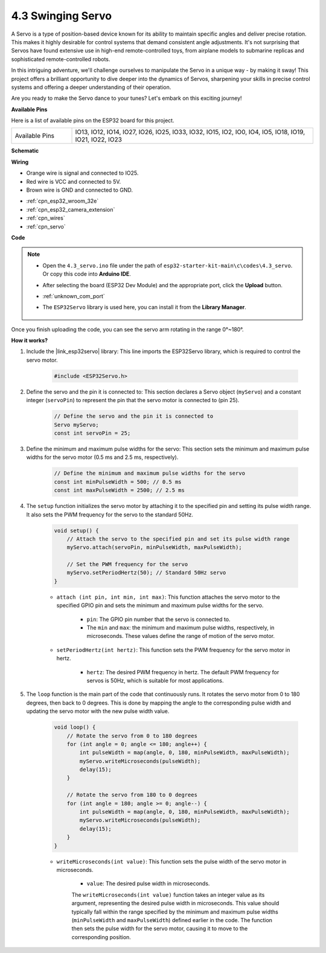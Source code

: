 .. _ar_servo:

4.3 Swinging Servo
======================
A Servo is a type of position-based device known for its ability to maintain specific angles and deliver precise rotation. This makes it highly desirable for control systems that demand consistent angle adjustments. It's not surprising that Servos have found extensive use in high-end remote-controlled toys, from airplane models to submarine replicas and sophisticated remote-controlled robots.

In this intriguing adventure, we'll challenge ourselves to manipulate the Servo in a unique way - by making it sway! This project offers a brilliant opportunity to dive deeper into the dynamics of Servos, sharpening your skills in precise control systems and offering a deeper understanding of their operation.

Are you ready to make the Servo dance to your tunes? Let's embark on this exciting journey!


**Available Pins**

Here is a list of available pins on the ESP32 board for this project.

.. list-table::
    :widths: 5 20 

    * - Available Pins
      - IO13, IO12, IO14, IO27, IO26, IO25, IO33, IO32, IO15, IO2, IO0, IO4, IO5, IO18, IO19, IO21, IO22, IO23


**Schematic**

.. image:: ../../img/circuit/circuit_4.3_servo.png

**Wiring**

* Orange wire is signal and connected to IO25.
* Red wire is VCC and connected to 5V.
* Brown wire is GND and connected to GND.

.. image:: ../../img/wiring/4.3_swinging_servo_bb.png


* :ref:`cpn_esp32_wroom_32e`
* :ref:`cpn_esp32_camera_extension`
* :ref:`cpn_wires`
* :ref:`cpn_servo`

**Code**

.. note::

    * Open the ``4.3_servo.ino`` file under the path of ``esp32-starter-kit-main\c\codes\4.3_servo``. Or copy this code into **Arduino IDE**.
    * After selecting the board (ESP32 Dev Module) and the appropriate port, click the **Upload** button.
    * :ref:`unknown_com_port`
    * The ``ESP32Servo`` library is used here, you can install it from the **Library Manager**.

        .. image:: img/servo_lib.png

.. raw:: html

    <iframe src=https://create.arduino.cc/editor/sunfounder01/34c7969e-fee3-413c-9fe7-9d38ca6fb906/preview?embed style="height:510px;width:100%;margin:10px 0" frameborder=0></iframe>

Once you finish uploading the code, you can see the servo arm rotating in the range 0°~180°.

**How it works?**

#. Include the |link_esp32servo| library: This line imports the ESP32Servo library, which is required to control the servo motor.

    .. code-block:: arduino

        #include <ESP32Servo.h>

#. Define the servo and the pin it is connected to: This section declares a Servo object (``myServo``) and a constant integer (``servoPin``) to represent the pin that the servo motor is connected to (pin 25).

    .. code-block:: arduino

        // Define the servo and the pin it is connected to
        Servo myServo;
        const int servoPin = 25;

#. Define the minimum and maximum pulse widths for the servo: This section sets the minimum and maximum pulse widths for the servo motor (0.5 ms and 2.5 ms, respectively).

    .. code-block:: arduino

        // Define the minimum and maximum pulse widths for the servo
        const int minPulseWidth = 500; // 0.5 ms
        const int maxPulseWidth = 2500; // 2.5 ms


#. The ``setup`` function initializes the servo motor by attaching it to the specified pin and setting its pulse width range. It also sets the PWM frequency for the servo to the standard 50Hz.

    .. code-block:: arduino

        void setup() {
            // Attach the servo to the specified pin and set its pulse width range
            myServo.attach(servoPin, minPulseWidth, maxPulseWidth);

            // Set the PWM frequency for the servo
            myServo.setPeriodHertz(50); // Standard 50Hz servo
        }
    
    * ``attach (int pin, int min, int max)``: This function attaches the servo motor to the specified GPIO pin and sets the minimum and maximum pulse widths for the servo.

        * ``pin``: The GPIO pin number that the servo is connected to. 
        * The ``min`` and ``max``: the minimum and maximum pulse widths, respectively, in microseconds. These values define the range of motion of the servo motor.

    * ``setPeriodHertz(int hertz)``: This function sets the PWM frequency for the servo motor in hertz.

        * ``hertz``: The desired PWM frequency in hertz. The default PWM frequency for servos is 50Hz, which is suitable for most applications. 


#. The ``loop`` function is the main part of the code that continuously runs. It rotates the servo motor from 0 to 180 degrees, then back to 0 degrees. This is done by mapping the angle to the corresponding pulse width and updating the servo motor with the new pulse width value.

    .. code-block:: arduino

        void loop() {
            // Rotate the servo from 0 to 180 degrees
            for (int angle = 0; angle <= 180; angle++) {
                int pulseWidth = map(angle, 0, 180, minPulseWidth, maxPulseWidth);
                myServo.writeMicroseconds(pulseWidth);
                delay(15);
            }
    
            // Rotate the servo from 180 to 0 degrees
            for (int angle = 180; angle >= 0; angle--) {
                int pulseWidth = map(angle, 0, 180, minPulseWidth, maxPulseWidth);
                myServo.writeMicroseconds(pulseWidth);
                delay(15);
            }
        }

    * ``writeMicroseconds(int value)``: This function sets the pulse width of the servo motor in microseconds. 
    
        * ``value``: The desired pulse width in microseconds. 
        
        The ``writeMicroseconds(int value)`` function takes an integer value as its argument, representing the desired pulse width in microseconds. This value should typically fall within the range specified by the minimum and maximum pulse widths (``minPulseWidth`` and ``maxPulseWidth``) defined earlier in the code. The function then sets the pulse width for the servo motor, causing it to move to the corresponding position.
        